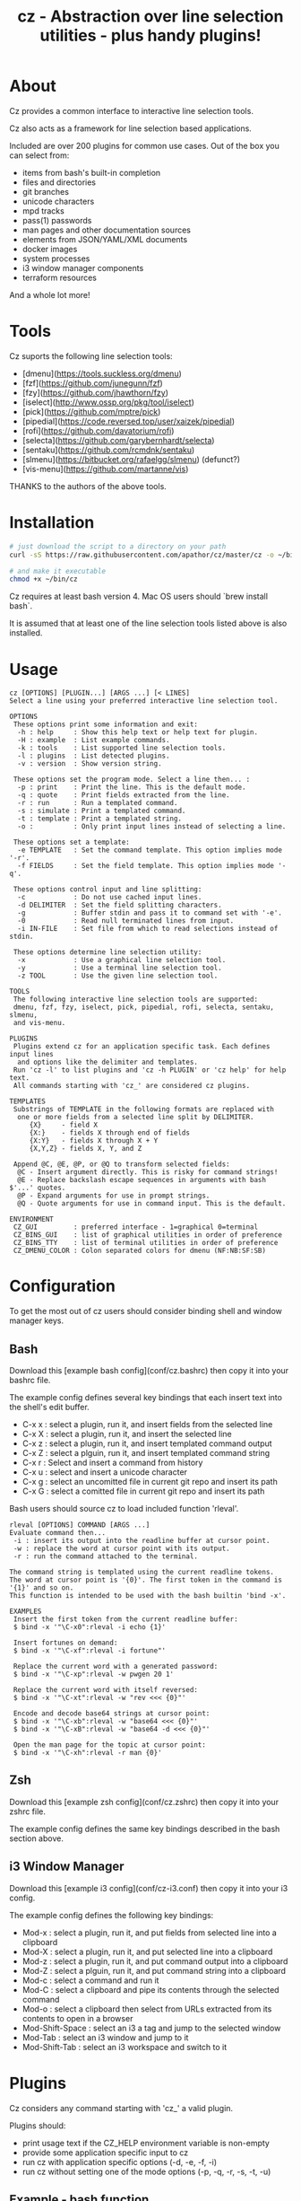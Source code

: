 #+TITLE: cz - Abstraction over line selection utilities - plus handy plugins!
#+OPTIONS: ^:{}

* About
Cz provides a common interface to interactive line selection tools.

Cz also acts as a framework for line selection based applications.

Included are over 200 plugins for common use cases. Out of the box you can select from:

 - items from bash's built-in completion
 - files and directories
 - git branches
 - unicode characters
 - mpd tracks
 - pass(1) passwords
 - man pages and other documentation sources
 - elements from JSON/YAML/XML documents
 - docker images
 - system processes
 - i3 window manager components
 - terraform resources

And a whole lot more!

* Tools

Cz suports the following line selection tools:
 - [dmenu](https://tools.suckless.org/dmenu)
 - [fzf](https://github.com/junegunn/fzf)
 - [fzy](https://github.com/jhawthorn/fzy)
 - [iselect](http://www.ossp.org/pkg/tool/iselect)
 - [pick](https://github.com/mptre/pick)
 - [pipedial](https://code.reversed.top/user/xaizek/pipedial)
 - [rofi](https://github.com/davatorium/rofi)
 - [selecta](https://github.com/garybernhardt/selecta)
 - [sentaku](https://github.com/rcmdnk/sentaku)
 - [slmenu](https://bitbucket.org/rafaelgg/slmenu) (defunct?)
 - [vis-menu](https://github.com/martanne/vis)

THANKS to the authors of the above tools.

* Installation

#+begin_src sh
# just download the script to a directory on your path
curl -sS https://raw.githubusercontent.com/apathor/cz/master/cz -o ~/bin/cz

# and make it executable
chmod +x ~/bin/cz
#+end_src

Cz requires at least bash version 4. Mac OS users should `brew install bash`.

It is assumed that at least one of the line selection tools listed above is also installed.

* Usage

# #+begin_src sh :results verbatim
#   cz -h 2>&1
# #+end_src

#+begin_src
cz [OPTIONS] [PLUGIN...] [ARGS ...] [< LINES]
Select a line using your preferred interactive line selection tool.

OPTIONS
 These options print some information and exit:
  -h : help     : Show this help text or help text for plugin.
  -H : example  : List example commands.
  -k : tools    : List supported line selection tools.
  -l : plugins  : List detected plugins.
  -v : version  : Show version string.

 These options set the program mode. Select a line then... :
  -p : print    : Print the line. This is the default mode.
  -q : quote    : Print fields extracted from the line.
  -r : run      : Run a templated command.
  -s : simulate : Print a templated command.
  -t : template : Print a templated string.
  -o :          : Only print input lines instead of selecting a line.

 These options set a template:
  -e TEMPLATE   : Set the command template. This option implies mode '-r'.
  -f FIELDS     : Set the field template. This option implies mode '-q'.

 These options control input and line splitting:
  -c            : Do not use cached input lines.
  -d DELIMITER  : Set the field splitting characters.
  -g            : Buffer stdin and pass it to command set with '-e'.
  -0            : Read null terminated lines from input.
  -i IN-FILE    : Set file from which to read selections instead of stdin.

 These options determine line selection utility:
  -x            : Use a graphical line selection tool.
  -y            : Use a terminal line selection tool.
  -z TOOL       : Use the given line selection tool.

TOOLS
 The following interactive line selection tools are supported:
 dmenu, fzf, fzy, iselect, pick, pipedial, rofi, selecta, sentaku, slmenu,
 and vis-menu.

PLUGINS
 Plugins extend cz for an application specific task. Each defines input lines
  and options like the delimiter and templates.
 Run 'cz -l' to list plugins and 'cz -h PLUGIN' or 'cz help' for help text.
 All commands starting with 'cz_' are considered cz plugins.

TEMPLATES
 Substrings of TEMPLATE in the following formats are replaced with
  one or more fields from a selected line split by DELIMITER.
     {X}     - field X
     {X:}    - fields X through end of fields
     {X:Y}   - fields X through X + Y
     {X,Y,Z} - fields X, Y, and Z

 Append @C, @E, @P, or @Q to transform selected fields:
  @C - Insert argument directly. This is risky for command strings!
  @E - Replace backslash escape sequences in arguments with bash $'...' quotes.
  @P - Expand arguments for use in prompt strings.
  @Q - Quote arguments for use in command input. This is the default.

ENVIRONMENT
 CZ_GUI         : preferred interface - 1=graphical 0=terminal
 CZ_BINS_GUI    : list of graphical utilities in order of preference
 CZ_BINS_TTY    : list of terminal utilities in order of preference
 CZ_DMENU_COLOR : Colon separated colors for dmenu (NF:NB:SF:SB)
#+end_src

* Configuration
To get the most out of cz users should consider binding shell and window manager keys.

** Bash

Download this [example bash config](conf/cz.bashrc) then copy it into your bashrc file.

The example config defines several key bindings that each insert text into the shell's edit buffer.
 - C-x x : select a plugin, run it, and insert fields from the selected line
 - C-x X : select a plugin, run it, and insert the selected line
 - C-x z : select a plugin, run it, and insert templated command output
 - C-x Z : select a plguin, run it, and insert templated command string
 - C-x r : Select and insert a command from history
 - C-x u : select and insert a unicode character
 - C-x g : select an uncomitted file in current git repo and insert its path
 - C-x G : select a comitted file in current git repo and insert its path

Bash users should source cz to load included function 'rleval'.

#+begin_src
rleval [OPTIONS] COMMAND [ARGS ...]
Evaluate command then...
 -i : insert its output into the readline buffer at cursor point.
 -w : replace the word at cursor point with its output.
 -r : run the command attached to the terminal.

The command string is templated using the current readline tokens.
The word at cursor point is '{0}'. The first token in the command is '{1}' and so on.
This function is intended to be used with the bash builtin 'bind -x'.

EXAMPLES
 Insert the first token from the current readline buffer:
 $ bind -x '"\C-x0":rleval -i echo {1}'

 Insert fortunes on demand:
 $ bind -x '"\C-xf":rleval -i fortune"'

 Replace the current word with a generated password:
 $ bind -x '"\C-xp":rleval -w pwgen 20 1'

 Replace the current word with itself reversed:
 $ bind -x '"\C-xt":rleval -w "rev <<< {0}"'

 Encode and decode base64 strings at cursor point:
 $ bind -x '"\C-xb":rleval -w "base64 <<< {0}"'
 $ bind -x '"\C-xB":rleval -w "base64 -d <<< {0}"'

 Open the man page for the topic at cursor point:
 $ bind -x '"\C-xh":rleval -r man {0}'
#+end_src

** Zsh

Download this [example zsh config](conf/cz.zshrc) then copy it into your zshrc file.

The example config defines the same key bindings described in the bash section above.

** i3 Window Manager

Download this [example i3 config](conf/cz-i3.conf) then copy it into your i3 config.

The example config defines the following key bindings:

 - Mod-x : select a plugin, run it, and put fields from selected line into a clipboard
 - Mod-X : select a plugin, run it, and put selected line into a clipboard
 - Mod-z : select a plugin, run it, and put command output into a clipboard
 - Mod-Z : select a plguin, run it, and put command string into a clipboard
 - Mod-c : select a command and run it
 - Mod-C : select a clipboard and pipe its contents through the selected command
 - Mod-o : select a clipboard then select from URLs extracted from its contents to open in a browser
 - Mod-Shift-Space : select an i3 a tag and jump to the selected window
 - Mod-Tab : select an i3 window and jump to it
 - Mod-Shift-Tab : select an i3 workspace and switch to it

* Plugins

Cz considers any command starting with 'cz_' a valid plugin.

Plugins should:

 - print usage text if the CZ_HELP environment variable is non-empty
 - provide some application specific input to cz
 - run cz with application specific options (-d, -e, -f, -i)
 - run cz without setting one of the mode options (-p, -q, -r, -s, -t, -u)

** Example - bash function

A function like the following can be defined in your bash configuration:

#+begin_src sh
cz_fruit() {
  if [ -n "$CZ_HELP" ]; then
    printf "cz fruit\nSelect a fruit\n" >&2
    return 0
  fi
  cz -e 'printf "Go %s!\n" {0}' \
    -i <(printf "%s\n" apple banana grapefruit orange)
}

#+end_src

** Example - external program

Use your favorite language! Put the following in a file called 'cz_twos' on your path:

#+begin_src perl
#!/usr/bin/env perl
use strict;
use warnings;

if($ENV{"CZ_HELP"}) {
  print STDERR "cz twos\nSelect from powers of two.\n";
  exit 0;
}

open(my $pipe, "|-", "cz -f 1");
print $pipe $_ for map { sprintf "%d %d\n", $_, 2 ** $_ } (1..32);
close($pipe);
#+end_src


* Name
#+begin_src text
seize
To fall or rush upon suddenly and lay hold of; to gripe or grasp suddenly;
*to reach and grasp*.
#+end_src
